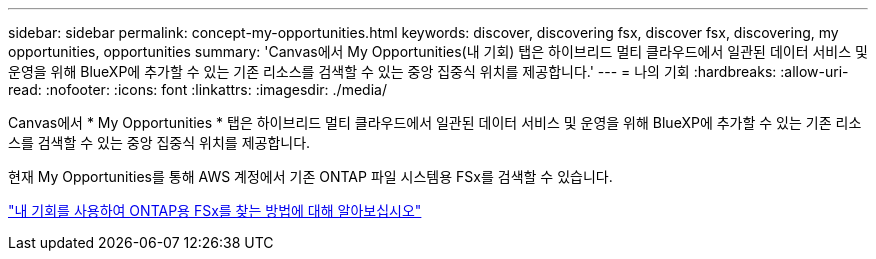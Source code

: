 ---
sidebar: sidebar 
permalink: concept-my-opportunities.html 
keywords: discover, discovering fsx, discover fsx, discovering, my opportunities, opportunities 
summary: 'Canvas에서 My Opportunities(내 기회) 탭은 하이브리드 멀티 클라우드에서 일관된 데이터 서비스 및 운영을 위해 BlueXP에 추가할 수 있는 기존 리소스를 검색할 수 있는 중앙 집중식 위치를 제공합니다.' 
---
= 나의 기회
:hardbreaks:
:allow-uri-read: 
:nofooter: 
:icons: font
:linkattrs: 
:imagesdir: ./media/


[role="lead"]
Canvas에서 * My Opportunities * 탭은 하이브리드 멀티 클라우드에서 일관된 데이터 서비스 및 운영을 위해 BlueXP에 추가할 수 있는 기존 리소스를 검색할 수 있는 중앙 집중식 위치를 제공합니다.

현재 My Opportunities를 통해 AWS 계정에서 기존 ONTAP 파일 시스템용 FSx를 검색할 수 있습니다.

https://docs.netapp.com/us-en/cloud-manager-fsx-ontap/use/task-creating-fsx-working-environment.html#discover-using-my-opportunities["내 기회를 사용하여 ONTAP용 FSx를 찾는 방법에 대해 알아보십시오"^]
